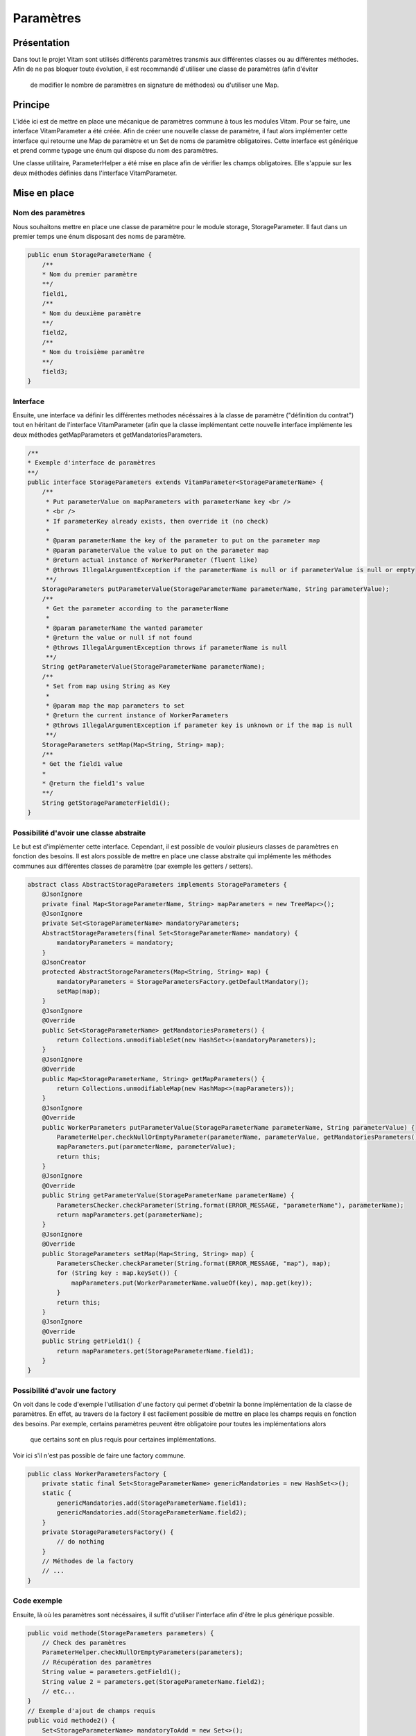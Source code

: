 Paramètres
##########

Présentation
------------
Dans tout le projet Vitam sont utilisés différents paramètres transmis aux différentes classes ou au différentes
méthodes. Afin de ne pas bloquer toute évolution, il est recommandé d'utiliser une classe de paramètres (afin d'éviter
 de modifier le nombre de paramètres en signature de méthodes) ou d'utiliser une Map.

Principe
--------
L'idée ici est de mettre en place une mécanique de paramètres commune à tous les modules Vitam. Pour se faire, une
interface VitamParameter a été créée.
Afin de créer une nouvelle classe de paramètre, il faut alors implémenter cette interface qui retourne une Map de
paramètre et un Set de noms de paramètre obligatoires.
Cette interface est générique et prend comme typage une énum qui dispose du nom des paramètres.

Une classe utilitaire, ParameterHelper a été mise en place afin de vérifier les champs obligatoires. Elle s'appuie
sur les deux méthodes définies dans l'interface VitamParameter.

Mise en place
-------------
Nom des paramètres
******************
Nous souhaitons mettre en place une classe de paramètre pour le module storage, StorageParameter.
Il faut dans un premier temps une énum disposant des noms de paramètre.

.. code-block:: java

    public enum StorageParameterName {
        /**
        * Nom du premier paramètre
        **/
        field1,
        /**
        * Nom du deuxième paramètre
        **/
        field2,
        /**
        * Nom du troisième paramètre
        **/
        field3;
    }

Interface
*********
Ensuite, une interface va définir les différentes methodes nécéssaires à la classe de paramètre ("définition du
contrat") tout en héritant de
l'interface VitamParameter (afin que la classe implémentant cette nouvelle interface implémente les deux méthodes
getMapParameters et getMandatoriesParameters.

.. code-block:: java

    /**
    * Exemple d'interface de paramètres
    **/
    public interface StorageParameters extends VitamParameter<StorageParameterName> {
        /**
         * Put parameterValue on mapParameters with parameterName key <br />
         * <br />
         * If parameterKey already exists, then override it (no check)
         *
         * @param parameterName the key of the parameter to put on the parameter map
         * @param parameterValue the value to put on the parameter map
         * @return actual instance of WorkerParameter (fluent like)
         * @throws IllegalArgumentException if the parameterName is null or if parameterValue is null or empty
         **/
        StorageParameters putParameterValue(StorageParameterName parameterName, String parameterValue);
        /**
         * Get the parameter according to the parameterName
         *
         * @param parameterName the wanted parameter
         * @return the value or null if not found
         * @throws IllegalArgumentException throws if parameterName is null
         **/
        String getParameterValue(StorageParameterName parameterName);
        /**
         * Set from map using String as Key
         *
         * @param map the map parameters to set
         * @return the current instance of WorkerParameters
         * @throws IllegalArgumentException if parameter key is unknown or if the map is null
         **/
        StorageParameters setMap(Map<String, String> map);
        /**
        * Get the field1 value
        *
        * @return the field1's value
        **/
        String getStorageParameterField1();
    }


Possibilité d'avoir une classe abstraite
****************************************
Le but est d'implémenter cette interface. Cependant, il est possible de vouloir plusieurs classes de paramètres en
fonction des besoins. Il est alors possible de mettre en place une classe abstraite qui implémente les méthodes
communes aux différentes classes de paramètre (par exemple les getters / setters).

.. code-block:: java

    abstract class AbstractStorageParameters implements StorageParameters {
        @JsonIgnore
        private final Map<StorageParameterName, String> mapParameters = new TreeMap<>();
        @JsonIgnore
        private Set<StorageParameterName> mandatoryParameters;
        AbstractStorageParameters(final Set<StorageParameterName> mandatory) {
            mandatoryParameters = mandatory;
        }
        @JsonCreator
        protected AbstractStorageParameters(Map<String, String> map) {
            mandatoryParameters = StorageParametersFactory.getDefaultMandatory();
            setMap(map);
        }
        @JsonIgnore
        @Override
        public Set<StorageParameterName> getMandatoriesParameters() {
            return Collections.unmodifiableSet(new HashSet<>(mandatoryParameters));
        }
        @JsonIgnore
        @Override
        public Map<StorageParameterName, String> getMapParameters() {
            return Collections.unmodifiableMap(new HashMap<>(mapParameters));
        }
        @JsonIgnore
        @Override
        public WorkerParameters putParameterValue(StorageParameterName parameterName, String parameterValue) {
            ParameterHelper.checkNullOrEmptyParameter(parameterName, parameterValue, getMandatoriesParameters());
            mapParameters.put(parameterName, parameterValue);
            return this;
        }
        @JsonIgnore
        @Override
        public String getParameterValue(StorageParameterName parameterName) {
            ParametersChecker.checkParameter(String.format(ERROR_MESSAGE, "parameterName"), parameterName);
            return mapParameters.get(parameterName);
        }
        @JsonIgnore
        @Override
        public StorageParameters setMap(Map<String, String> map) {
            ParametersChecker.checkParameter(String.format(ERROR_MESSAGE, "map"), map);
            for (String key : map.keySet()) {
                mapParameters.put(WorkerParameterName.valueOf(key), map.get(key));
            }
            return this;
        }
        @JsonIgnore
        @Override
        public String getField1() {
            return mapParameters.get(StorageParameterName.field1);
        }
    }

Possibilité d'avoir une factory
*******************************
On voit dans le code d'exemple l'utilisation d'une factory qui permet d'obetnir la bonne implémentation de la classe
de paramètres. En effet, au travers de la factory il est facilement possible de mettre en place les champs requis en
fonction des besoins. Par exemple, certains paramètres peuvent être obligatoire pour toutes les implémentations alors
 que certains sont en plus requis pour certaines implémentations.
Voir ici s'il n'est pas possible de faire une factory commune.

.. code-block:: java

    public class WorkerParametersFactory {
        private static final Set<StorageParameterName> genericMandatories = new HashSet<>();
        static {
            genericMandatories.add(StorageParameterName.field1);
            genericMandatories.add(StorageParameterName.field2);
        }
        private StorageParametersFactory() {
            // do nothing
        }
        // Méthodes de la factory
        // ...
    }

Code exemple
************
Ensuite, là où les paramètres sont nécéssaires, il suffit d'utiliser l'interface afin d'être le plus générique possible.

.. code-block:: java

    public void methode(StorageParameters parameters) {
        // Check des paramètres
        ParameterHelper.checkNullOrEmptyParameters(parameters);
        // Récupération des paramètres
        String value = parameters.getField1();
        String value 2 = parameters.get(StorageParameterName.field2);
        // etc...
    }
    // Exemple d'ajout de champs requis
    public void methode2() {
        Set<StorageParameterName> mandatoryToAdd = new Set<>();
        mandatoryToAdd.put(StorageParameterName.field3);
        // Initialisation des paramètres
        StorageParameters parameters = StorageParameterFactory.newStorageParameters(mandatoryToAdd);
        // etc..
    }

Exemple d'utilisation dans le code Vitam
----------------------------------------
Il est possible de retrouver l'utilisation des paramètres génériques Vitam dans les modules suivants :
* Processing
* Logbook
